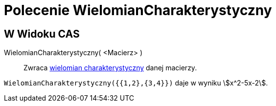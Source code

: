 = Polecenie WielomianCharakterystyczny
:page-en: commands/CharacteristicPolynomial
ifdef::env-github[:imagesdir: /en/modules/ROOT/assets/images]

== W Widoku CAS

WielomianCharakterystyczny( <Macierz> )::
  Zwraca https://pl.wikipedia.org/wiki/Wielomian_charakterystyczny[wielomian charakterystyczny] danej macierzy.

[EXAMPLE]
====

`++WielomianCharakterystyczny({{1,2},{3,4}})++` daje w wyniku stem:[x^2-5x-2].

====
